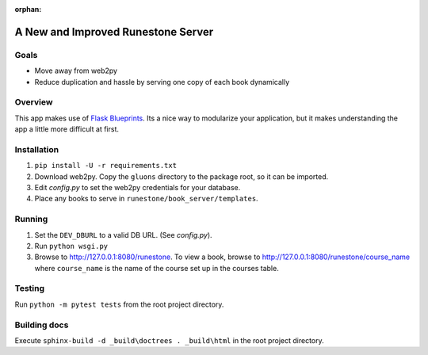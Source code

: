 :orphan:

A New and Improved Runestone Server
===================================

Goals
-----
* Move away from web2py
* Reduce duplication and hassle by serving one copy of each book dynamically

Overview
--------
This app makes use of `Flask Blueprints <http://flask.pocoo.org/docs/0.12/blueprints/>`_.  Its a nice way to modularize your application, but it makes understanding the app a little more difficult at first.

Installation
------------
#.  ``pip install -U -r requirements.txt``
#.  Download web2py. Copy the ``gluons`` directory to the package root, so it can be imported.
#.  Edit `config.py` to set the web2py credentials for your database.
#.  Place any books to serve in ``runestone/book_server/templates``.

Running
-------
#.  Set the ``DEV_DBURL`` to a valid DB URL. (See `config.py`).
#.  Run ``python wsgi.py``
#.  Browse to http://127.0.0.1:8080/runestone. To view a book, browse to http://127.0.0.1:8080/runestone/course_name where ``course_name`` is the name of the course set up in the courses table.

Testing
-------
Run ``python -m pytest tests`` from the root project directory.

Building docs
-------------
Execute ``sphinx-build -d _build\doctrees . _build\html`` in the root project directory.

